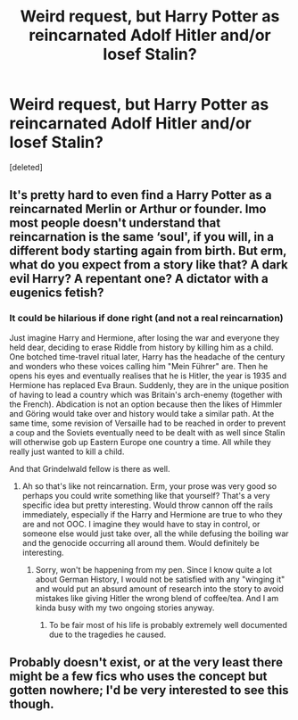 #+TITLE: Weird request, but Harry Potter as reincarnated Adolf Hitler and/or Iosef Stalin?

* Weird request, but Harry Potter as reincarnated Adolf Hitler and/or Iosef Stalin?
:PROPERTIES:
:Score: 0
:DateUnix: 1545157195.0
:DateShort: 2018-Dec-18
:FlairText: Request
:END:
[deleted]


** It's pretty hard to even find a Harry Potter as a reincarnated Merlin or Arthur or founder. Imo most people doesn't understand that reincarnation is the same ‘soul', if you will, in a different body starting again from birth. But erm, what do you expect from a story like that? A dark evil Harry? A repentant one? A dictator with a eugenics fetish?
:PROPERTIES:
:Author: DearDeathDay
:Score: 6
:DateUnix: 1545163142.0
:DateShort: 2018-Dec-18
:END:

*** It could be hilarious if done right (and not a real reincarnation)

Just imagine Harry and Hermione, after losing the war and everyone they held dear, deciding to erase Riddle from history by killing him as a child. One botched time-travel ritual later, Harry has the headache of the century and wonders who these voices calling him "Mein Führer" are. Then he opens his eyes and eventually realises that he is Hitler, the year is 1935 and Hermione has replaced Eva Braun. Suddenly, they are in the unique position of having to lead a country which was Britain's arch-enemy (together with the French). Abdication is not an option because then the likes of Himmler and Göring would take over and history would take a similar path. At the same time, some revision of Versaille had to be reached in order to prevent a coup and the Soviets eventually need to be dealt with as well since Stalin will otherwise gob up Eastern Europe one country a time. All while they really just wanted to kill a child.

And that Grindelwald fellow is there as well.
:PROPERTIES:
:Author: Hellstrike
:Score: 10
:DateUnix: 1545170490.0
:DateShort: 2018-Dec-19
:END:

**** Ah so that's like not reincarnation. Erm, your prose was very good so perhaps you could write something like that yourself? That's a very specific idea but pretty interesting. Would throw cannon off the rails immediately, especially if the Harry and Hermione are true to who they are and not OOC. I imagine they would have to stay in control, or someone else would just take over, all the while defusing the boiling war and the genocide occurring all around them. Would definitely be interesting.
:PROPERTIES:
:Author: DearDeathDay
:Score: 5
:DateUnix: 1545171607.0
:DateShort: 2018-Dec-19
:END:

***** Sorry, won't be happening from my pen. Since I know quite a lot about German History, I would not be satisfied with any "winging it" and would put an absurd amount of research into the story to avoid mistakes like giving Hitler the wrong blend of coffee/tea. And I am kinda busy with my two ongoing stories anyway.
:PROPERTIES:
:Author: Hellstrike
:Score: 5
:DateUnix: 1545179836.0
:DateShort: 2018-Dec-19
:END:

****** To be fair most of his life is probably extremely well documented due to the tragedies he caused.
:PROPERTIES:
:Author: DearDeathDay
:Score: 3
:DateUnix: 1545190355.0
:DateShort: 2018-Dec-19
:END:


** Probably doesn't exist, or at the very least there might be a few fics who uses the concept but gotten nowhere; I'd be very interested to see this though.
:PROPERTIES:
:Author: CloakedDarkness
:Score: 1
:DateUnix: 1545164043.0
:DateShort: 2018-Dec-18
:END:
